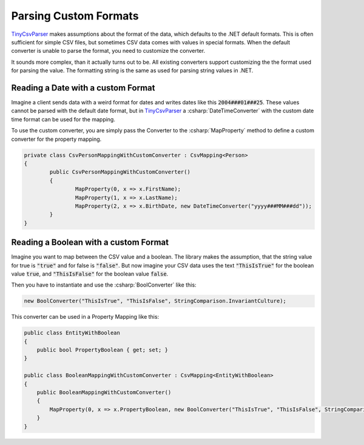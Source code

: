 .. _tutorials_custom_formats:

Parsing Custom Formats
======================

`TinyCsvParser`_ makes assumptions about the format of the data, which defaults to the .NET default 
formats. This is often sufficient for simple CSV files, but sometimes CSV data comes with values in 
special formats. When the default converter is unable to parse the format, you need to customize the 
converter.

It sounds more complex, than it actually turns out to be. All existing converters support customizing 
the the format used for parsing the value. The formatting string is the same as used for parsing string 
values in .NET.

Reading a Date with a custom Format
~~~~~~~~~~~~~~~~~~~~~~~~~~~~~~~~~~~

Imagine a client sends data with a weird format for dates and writes dates like this :code:`2004###01###25`. 
These values cannot be parsed with the default date format, but in `TinyCsvParser`_ a :csharp:`DateTimeConverter` 
with the custom date time format can be used for the mapping.

To use the custom converter, you are simply pass the Converter to the :csharp:`MapProperty` method to define a custom 
converter for the property mapping.

.. code-block:: csharp

	private class CsvPersonMappingWithCustomConverter : CsvMapping<Person>
	{
		public CsvPersonMappingWithCustomConverter()
		{
			MapProperty(0, x => x.FirstName);
			MapProperty(1, x => x.LastName);
			MapProperty(2, x => x.BirthDate, new DateTimeConverter("yyyy###MM###dd"));
		}
	}

Reading a Boolean with a custom Format
~~~~~~~~~~~~~~~~~~~~~~~~~~~~~~~~~~~~~

Imagine you want to map between the CSV value and a boolean. The library makes the assumption, that the 
string value for true is :code:`"true"` and for false is :code:`"false"`. But now imagine your CSV data 
uses the text :code:`"ThisIsTrue"` for the boolean value :code:`true`, and :code:`"ThisIsFalse"` for 
the boolean value :code:`false`. 

Then you have to instantiate and use the :csharp:`BoolConverter` like this:

.. code-block:: csharp

	new BoolConverter("ThisIsTrue", "ThisIsFalse", StringComparison.InvariantCulture);
	
This converter can be used in a Property Mapping like this:

.. code-block:: csharp

    public class EntityWithBoolean
    {
        public bool PropertyBoolean { get; set; }
    }
    
    public class BooleanMappingWithCustomConverter : CsvMapping<EntityWithBoolean>
    {
        public BooleanMappingWithCustomConverter()
        {
            MapProperty(0, x => x.PropertyBoolean, new BoolConverter("ThisIsTrue", "ThisIsFalse", StringComparison.InvariantCulture));
        }
    }

.. _TinyCsvParser: https://github.com/bytefish/TinyCsvParser